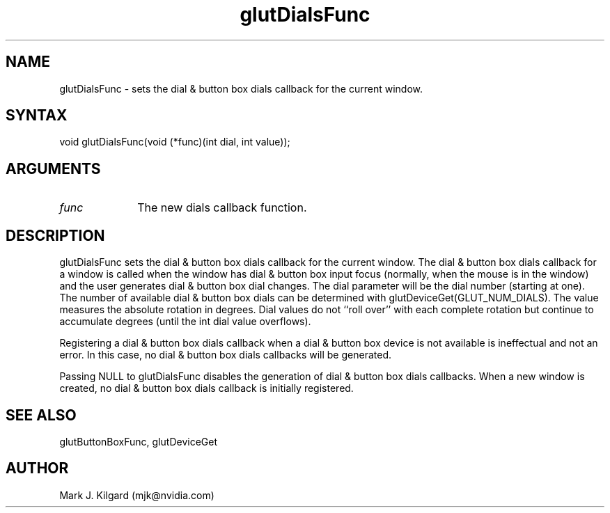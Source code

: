 .\"
.\" Copyright (c) Mark J. Kilgard, 1996.
.\"
.TH glutDialsFunc 3GLUT "3.8" "GLUT" "GLUT"
.SH NAME
glutDialsFunc - sets the dial & button box dials callback for the current window.
.SH SYNTAX
.nf
.LP
void glutDialsFunc(void (*func)(int dial, int value));
.fi
.SH ARGUMENTS
.IP \fIfunc\fP 1i
The new dials callback function.
.SH DESCRIPTION
glutDialsFunc sets the dial & button box dials callback for the
current window. The dial & button box dials callback for a window is
called when the window has dial & button box input focus (normally,
when the mouse is in the window) and the user generates dial & button
box dial changes. The dial parameter will be the dial number (starting
at one). The number of available dial & button box dials can be
determined with glutDeviceGet(GLUT_NUM_DIALS). The value
measures the absolute rotation in degrees. Dial values do not ``roll over''
with each complete rotation but continue to accumulate degrees (until the
int dial value overflows).

Registering a dial & button box dials callback when a dial & button box
device is not available is ineffectual and not an error. In this case, no dial
& button box dials callbacks will be generated.

Passing NULL to glutDialsFunc disables the generation of dial &
button box dials callbacks. When a new window is created, no dial &
button box dials callback is initially registered.
.SH SEE ALSO
glutButtonBoxFunc, glutDeviceGet
.SH AUTHOR
Mark J. Kilgard (mjk@nvidia.com)
